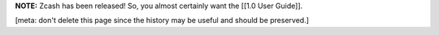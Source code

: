 **NOTE:** Zcash has been released! So, you almost certainly want the
[[1.0 User Guide]].

[meta: don't delete this page since the history may be useful and should
be preserved.]
